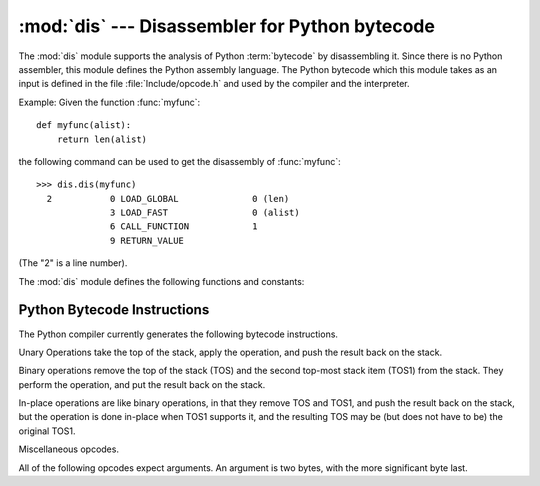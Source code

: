
:mod:`dis` --- Disassembler for Python bytecode
===============================================

.. module:: dis
   :synopsis: Disassembler for Python bytecode.


The :mod:`dis` module supports the analysis of Python :term:`bytecode` by disassembling
it.  Since there is no Python assembler, this module defines the Python assembly
language.  The Python bytecode which this module takes as an input is defined
in the file  :file:`Include/opcode.h` and used by the compiler and the
interpreter.

Example: Given the function :func:`myfunc`::

   def myfunc(alist):
       return len(alist)

the following command can be used to get the disassembly of :func:`myfunc`::

   >>> dis.dis(myfunc)
     2           0 LOAD_GLOBAL              0 (len)
                 3 LOAD_FAST                0 (alist)
                 6 CALL_FUNCTION            1
                 9 RETURN_VALUE

(The "2" is a line number).

The :mod:`dis` module defines the following functions and constants:


.. function:: dis([bytesource])

   Disassemble the *bytesource* object. *bytesource* can denote either a module, a
   class, a method, a function, or a code object.   For a module, it disassembles
   all functions.  For a class, it disassembles all methods.  For a single code
   sequence, it prints one line per bytecode instruction.  If no object is
   provided, it disassembles the last traceback.


.. function:: distb([tb])

   Disassembles the top-of-stack function of a traceback, using the last traceback
   if none was passed.  The instruction causing the exception is indicated.


.. function:: disassemble(code[, lasti])

   Disassembles a code object, indicating the last instruction if *lasti* was
   provided.  The output is divided in the following columns:

   #. the line number, for the first instruction of each line
   #. the current instruction, indicated as ``-->``,
   #. a labelled instruction, indicated with ``>>``,
   #. the address of the instruction,
   #. the operation code name,
   #. operation parameters, and
   #. interpretation of the parameters in parentheses.

   The parameter interpretation recognizes local and global variable names,
   constant values, branch targets, and compare operators.


.. function:: disco(code[, lasti])

   A synonym for disassemble.  It is more convenient to type, and kept for
   compatibility with earlier Python releases.


.. data:: opname

   Sequence of operation names, indexable using the bytecode.


.. data:: opmap

   Dictionary mapping bytecodes to operation names.


.. data:: cmp_op

   Sequence of all compare operation names.


.. data:: hasconst

   Sequence of bytecodes that have a constant parameter.


.. data:: hasfree

   Sequence of bytecodes that access a free variable.


.. data:: hasname

   Sequence of bytecodes that access an attribute by name.


.. data:: hasjrel

   Sequence of bytecodes that have a relative jump target.


.. data:: hasjabs

   Sequence of bytecodes that have an absolute jump target.


.. data:: haslocal

   Sequence of bytecodes that access a local variable.


.. data:: hascompare

   Sequence of bytecodes of Boolean operations.


.. _bytecodes:

Python Bytecode Instructions
----------------------------

The Python compiler currently generates the following bytecode instructions.


.. opcode:: STOP_CODE ()

   Indicates end-of-code to the compiler, not used by the interpreter.


.. opcode:: NOP ()

   Do nothing code.  Used as a placeholder by the bytecode optimizer.


.. opcode:: POP_TOP ()

   Removes the top-of-stack (TOS) item.


.. opcode:: ROT_TWO ()

   Swaps the two top-most stack items.


.. opcode:: ROT_THREE ()

   Lifts second and third stack item one position up, moves top down to position
   three.


.. opcode:: ROT_FOUR ()

   Lifts second, third and forth stack item one position up, moves top down to
   position four.


.. opcode:: DUP_TOP ()

   Duplicates the reference on top of the stack.

Unary Operations take the top of the stack, apply the operation, and push the
result back on the stack.


.. opcode:: UNARY_POSITIVE ()

   Implements ``TOS = +TOS``.


.. opcode:: UNARY_NEGATIVE ()

   Implements ``TOS = -TOS``.


.. opcode:: UNARY_NOT ()

   Implements ``TOS = not TOS``.


.. opcode:: UNARY_INVERT ()

   Implements ``TOS = ~TOS``.


.. opcode:: GET_ITER ()

   Implements ``TOS = iter(TOS)``.

Binary operations remove the top of the stack (TOS) and the second top-most
stack item (TOS1) from the stack.  They perform the operation, and put the
result back on the stack.


.. opcode:: BINARY_POWER ()

   Implements ``TOS = TOS1 ** TOS``.


.. opcode:: BINARY_MULTIPLY ()

   Implements ``TOS = TOS1 * TOS``.


.. opcode:: BINARY_FLOOR_DIVIDE ()

   Implements ``TOS = TOS1 // TOS``.


.. opcode:: BINARY_TRUE_DIVIDE ()

   Implements ``TOS = TOS1 / TOS`` when ``from __future__ import division`` is in
   effect.


.. opcode:: BINARY_MODULO ()

   Implements ``TOS = TOS1 % TOS``.


.. opcode:: BINARY_ADD ()

   Implements ``TOS = TOS1 + TOS``.


.. opcode:: BINARY_SUBTRACT ()

   Implements ``TOS = TOS1 - TOS``.


.. opcode:: BINARY_SUBSCR ()

   Implements ``TOS = TOS1[TOS]``.


.. opcode:: BINARY_LSHIFT ()

   Implements ``TOS = TOS1 << TOS``.


.. opcode:: BINARY_RSHIFT ()

   Implements ``TOS = TOS1 >> TOS``.


.. opcode:: BINARY_AND ()

   Implements ``TOS = TOS1 & TOS``.


.. opcode:: BINARY_XOR ()

   Implements ``TOS = TOS1 ^ TOS``.


.. opcode:: BINARY_OR ()

   Implements ``TOS = TOS1 | TOS``.

In-place operations are like binary operations, in that they remove TOS and
TOS1, and push the result back on the stack, but the operation is done in-place
when TOS1 supports it, and the resulting TOS may be (but does not have to be)
the original TOS1.


.. opcode:: INPLACE_POWER ()

   Implements in-place ``TOS = TOS1 ** TOS``.


.. opcode:: INPLACE_MULTIPLY ()

   Implements in-place ``TOS = TOS1 * TOS``.


.. opcode:: INPLACE_FLOOR_DIVIDE ()

   Implements in-place ``TOS = TOS1 // TOS``.


.. opcode:: INPLACE_TRUE_DIVIDE ()

   Implements in-place ``TOS = TOS1 / TOS`` when ``from __future__ import
   division`` is in effect.


.. opcode:: INPLACE_MODULO ()

   Implements in-place ``TOS = TOS1 % TOS``.


.. opcode:: INPLACE_ADD ()

   Implements in-place ``TOS = TOS1 + TOS``.


.. opcode:: INPLACE_SUBTRACT ()

   Implements in-place ``TOS = TOS1 - TOS``.


.. opcode:: INPLACE_LSHIFT ()

   Implements in-place ``TOS = TOS1 << TOS``.


.. opcode:: INPLACE_RSHIFT ()

   Implements in-place ``TOS = TOS1 >> TOS``.


.. opcode:: INPLACE_AND ()

   Implements in-place ``TOS = TOS1 & TOS``.


.. opcode:: INPLACE_XOR ()

   Implements in-place ``TOS = TOS1 ^ TOS``.


.. opcode:: INPLACE_OR ()

   Implements in-place ``TOS = TOS1 | TOS``.


.. opcode:: STORE_SUBSCR ()

   Implements ``TOS1[TOS] = TOS2``.


.. opcode:: DELETE_SUBSCR ()

   Implements ``del TOS1[TOS]``.

Miscellaneous opcodes.


.. opcode:: PRINT_EXPR ()

   Implements the expression statement for the interactive mode.  TOS is removed
   from the stack and printed.  In non-interactive mode, an expression statement is
   terminated with ``POP_STACK``.


.. opcode:: BREAK_LOOP ()

   Terminates a loop due to a :keyword:`break` statement.


.. opcode:: CONTINUE_LOOP (target)

   Continues a loop due to a :keyword:`continue` statement.  *target* is the
   address to jump to (which should be a ``FOR_ITER`` instruction).


.. opcode:: SET_ADD ()

   Calls ``set.add(TOS1, TOS)``.  Used to implement set comprehensions.


.. opcode:: LIST_APPEND ()

   Calls ``list.append(TOS1, TOS)``.  Used to implement list comprehensions.


.. opcode:: LOAD_LOCALS ()

   Pushes a reference to the locals of the current scope on the stack. This is used
   in the code for a class definition: After the class body is evaluated, the
   locals are passed to the class definition.


.. opcode:: RETURN_VALUE ()

   Returns with TOS to the caller of the function.


.. opcode:: YIELD_VALUE ()

   Pops ``TOS`` and yields it from a :term:`generator`.


.. opcode:: IMPORT_STAR ()

   Loads all symbols not starting with ``'_'`` directly from the module TOS to the
   local namespace. The module is popped after loading all names. This opcode
   implements ``from module import *``.


.. opcode:: POP_BLOCK ()

   Removes one block from the block stack.  Per frame, there is a  stack of blocks,
   denoting nested loops, try statements, and such.


.. opcode:: POP_EXCEPT ()

   Removes one block from the block stack. The popped block must be an exception
   handler block, as implicitly created when entering an except handler.
   In addition to popping extraneous values from the frame stack, the
   last three popped values are used to restore the exception state.


.. opcode:: END_FINALLY ()

   Terminates a :keyword:`finally` clause.  The interpreter recalls whether the
   exception has to be re-raised, or whether the function returns, and continues
   with the outer-next block.


.. opcode:: LOAD_BUILD_CLASS ()

   Pushes :func:`builtins.__build_class__` onto the stack.  It is later called
   by ``CALL_FUNCTION`` to construct a class.


.. opcode:: WITH_CLEANUP ()

   Cleans up the stack when a :keyword:`with` statement block exits.  TOS is
   the context manager's :meth:`__exit__` bound method. Below TOS are 1--3
   values indicating how/why the finally clause was entered:

   * SECOND = ``None``
   * (SECOND, THIRD) = (``WHY_{RETURN,CONTINUE}``), retval
   * SECOND = ``WHY_*``; no retval below it
   * (SECOND, THIRD, FOURTH) = exc_info()

   In the last case, ``TOS(SECOND, THIRD, FOURTH)`` is called, otherwise
   ``TOS(None, None, None)``.  In addition, TOS is removed from the stack.

   If the stack represents an exception, *and* the function call returns
   a 'true' value, this information is "zapped" and replaced with a single
   ``WHY_SILENCED`` to prevent ``END_FINALLY`` from re-raising the exception.
   (But non-local gotos will still be resumed.)

   .. XXX explain the WHY stuff!


.. opcode:: STORE_LOCALS

   Pops TOS from the stack and stores it as the current frame's ``f_locals``.
   This is used in class construction.


All of the following opcodes expect arguments.  An argument is two bytes, with
the more significant byte last.

.. opcode:: STORE_NAME (namei)

   Implements ``name = TOS``. *namei* is the index of *name* in the attribute
   :attr:`co_names` of the code object. The compiler tries to use ``STORE_FAST``
   or ``STORE_GLOBAL`` if possible.


.. opcode:: DELETE_NAME (namei)

   Implements ``del name``, where *namei* is the index into :attr:`co_names`
   attribute of the code object.


.. opcode:: UNPACK_SEQUENCE (count)

   Unpacks TOS into *count* individual values, which are put onto the stack
   right-to-left.


.. opcode:: UNPACK_EX (counts)

   Implements assignment with a starred target: Unpacks an iterable in TOS into
   individual values, where the total number of values can be smaller than the
   number of items in the iterable: one the new values will be a list of all
   leftover items.

   The low byte of *counts* is the number of values before the list value, the
   high byte of *counts* the number of values after it.  The resulting values
   are put onto the stack right-to-left.
   

.. opcode:: DUP_TOPX (count)

   Duplicate *count* items, keeping them in the same order. Due to implementation
   limits, *count* should be between 1 and 5 inclusive.


.. opcode:: STORE_ATTR (namei)

   Implements ``TOS.name = TOS1``, where *namei* is the index of name in
   :attr:`co_names`.


.. opcode:: DELETE_ATTR (namei)

   Implements ``del TOS.name``, using *namei* as index into :attr:`co_names`.


.. opcode:: STORE_GLOBAL (namei)

   Works as ``STORE_NAME``, but stores the name as a global.


.. opcode:: DELETE_GLOBAL (namei)

   Works as ``DELETE_NAME``, but deletes a global name.


.. opcode:: LOAD_CONST (consti)

   Pushes ``co_consts[consti]`` onto the stack.


.. opcode:: LOAD_NAME (namei)

   Pushes the value associated with ``co_names[namei]`` onto the stack.


.. opcode:: BUILD_TUPLE (count)

   Creates a tuple consuming *count* items from the stack, and pushes the resulting
   tuple onto the stack.


.. opcode:: BUILD_LIST (count)

   Works as ``BUILD_TUPLE``, but creates a list.


.. opcode:: BUILD_SET (count)

   Works as ``BUILD_TUPLE``, but creates a set.


.. opcode:: BUILD_MAP (count)

   Pushes a new dictionary object onto the stack.  The dictionary is pre-sized
   to hold *count* entries.


.. opcode:: LOAD_ATTR (namei)

   Replaces TOS with ``getattr(TOS, co_names[namei])``.


.. opcode:: COMPARE_OP (opname)

   Performs a Boolean operation.  The operation name can be found in
   ``cmp_op[opname]``.


.. opcode:: IMPORT_NAME (namei)

   Imports the module ``co_names[namei]``.  TOS and TOS1 are popped and provide
   the *fromlist* and *level* arguments of :func:`__import__`.  The module
   object is pushed onto the stack.  The current namespace is not affected:
   for a proper import statement, a subsequent ``STORE_FAST`` instruction
   modifies the namespace.


.. opcode:: IMPORT_FROM (namei)

   Loads the attribute ``co_names[namei]`` from the module found in TOS. The
   resulting object is pushed onto the stack, to be subsequently stored by a
   ``STORE_FAST`` instruction.


.. opcode:: JUMP_FORWARD (delta)

   Increments bytecode counter by *delta*.


.. opcode:: JUMP_IF_TRUE (delta)

   If TOS is true, increment the bytecode counter by *delta*.  TOS is left on the
   stack.


.. opcode:: JUMP_IF_FALSE (delta)

   If TOS is false, increment the bytecode counter by *delta*.  TOS is not
   changed.


.. opcode:: JUMP_ABSOLUTE (target)

   Set bytecode counter to *target*.


.. opcode:: FOR_ITER (delta)

   ``TOS`` is an :term:`iterator`.  Call its :meth:`__next__` method.  If this
   yields a new value, push it on the stack (leaving the iterator below it).  If
   the iterator indicates it is exhausted ``TOS`` is popped, and the byte code
   counter is incremented by *delta*.


.. opcode:: LOAD_GLOBAL (namei)

   Loads the global named ``co_names[namei]`` onto the stack.


.. opcode:: SETUP_LOOP (delta)

   Pushes a block for a loop onto the block stack.  The block spans from the
   current instruction with a size of *delta* bytes.


.. opcode:: SETUP_EXCEPT (delta)

   Pushes a try block from a try-except clause onto the block stack. *delta* points
   to the first except block.


.. opcode:: SETUP_FINALLY (delta)

   Pushes a try block from a try-except clause onto the block stack. *delta* points
   to the finally block.

.. opcode:: STORE_MAP ()

   Store a key and value pair in a dictionary.  Pops the key and value while leaving
   the dictionary on the stack.

.. opcode:: LOAD_FAST (var_num)

   Pushes a reference to the local ``co_varnames[var_num]`` onto the stack.


.. opcode:: STORE_FAST (var_num)

   Stores TOS into the local ``co_varnames[var_num]``.


.. opcode:: DELETE_FAST (var_num)

   Deletes local ``co_varnames[var_num]``.


.. opcode:: LOAD_CLOSURE (i)

   Pushes a reference to the cell contained in slot *i* of the cell and free
   variable storage.  The name of the variable is  ``co_cellvars[i]`` if *i* is
   less than the length of *co_cellvars*.  Otherwise it is  ``co_freevars[i -
   len(co_cellvars)]``.


.. opcode:: LOAD_DEREF (i)

   Loads the cell contained in slot *i* of the cell and free variable storage.
   Pushes a reference to the object the cell contains on the stack.


.. opcode:: STORE_DEREF (i)

   Stores TOS into the cell contained in slot *i* of the cell and free variable
   storage.


.. opcode:: SET_LINENO (lineno)

   This opcode is obsolete.


.. opcode:: RAISE_VARARGS (argc)

   Raises an exception. *argc* indicates the number of parameters to the raise
   statement, ranging from 0 to 3.  The handler will find the traceback as TOS2,
   the parameter as TOS1, and the exception as TOS.


.. opcode:: CALL_FUNCTION (argc)

   Calls a function.  The low byte of *argc* indicates the number of positional
   parameters, the high byte the number of keyword parameters. On the stack, the
   opcode finds the keyword parameters first.  For each keyword argument, the value
   is on top of the key.  Below the keyword parameters, the positional parameters
   are on the stack, with the right-most parameter on top.  Below the parameters,
   the function object to call is on the stack.


.. opcode:: MAKE_FUNCTION (argc)

   Pushes a new function object on the stack.  TOS is the code associated with the
   function.  The function object is defined to have *argc* default parameters,
   which are found below TOS.


.. opcode:: MAKE_CLOSURE (argc)

   Creates a new function object, sets its *__closure__* slot, and pushes it on
   the stack.  TOS is the code associated with the function, TOS1 the tuple
   containing cells for the closure's free variables.  The function also has
   *argc* default parameters, which are found below the cells.


.. opcode:: BUILD_SLICE (argc)

   .. index:: builtin: slice

   Pushes a slice object on the stack.  *argc* must be 2 or 3.  If it is 2,
   ``slice(TOS1, TOS)`` is pushed; if it is 3, ``slice(TOS2, TOS1, TOS)`` is
   pushed. See the :func:`slice` built-in function for more information.


.. opcode:: EXTENDED_ARG (ext)

   Prefixes any opcode which has an argument too big to fit into the default two
   bytes.  *ext* holds two additional bytes which, taken together with the
   subsequent opcode's argument, comprise a four-byte argument, *ext* being the two
   most-significant bytes.


.. opcode:: CALL_FUNCTION_VAR (argc)

   Calls a function. *argc* is interpreted as in ``CALL_FUNCTION``. The top element
   on the stack contains the variable argument list, followed by keyword and
   positional arguments.


.. opcode:: CALL_FUNCTION_KW (argc)

   Calls a function. *argc* is interpreted as in ``CALL_FUNCTION``. The top element
   on the stack contains the keyword arguments dictionary,  followed by explicit
   keyword and positional arguments.


.. opcode:: CALL_FUNCTION_VAR_KW (argc)

   Calls a function. *argc* is interpreted as in ``CALL_FUNCTION``.  The top
   element on the stack contains the keyword arguments dictionary, followed by the
   variable-arguments tuple, followed by explicit keyword and positional arguments.


.. opcode:: HAVE_ARGUMENT ()

   This is not really an opcode.  It identifies the dividing line between opcodes
   which don't take arguments ``< HAVE_ARGUMENT`` and those which do ``>=
   HAVE_ARGUMENT``.

